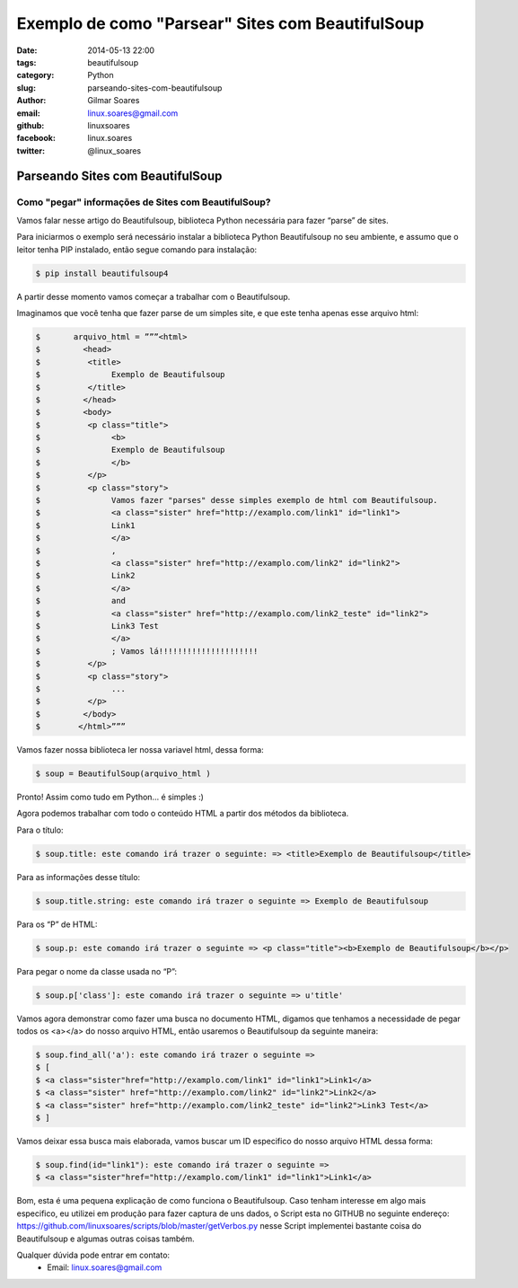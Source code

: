 Exemplo de como "Parsear" Sites com BeautifulSoup
#################################################

:date: 2014-05-13 22:00
:tags: beautifulsoup
:category: Python
:slug: parseando-sites-com-beautifulsoup
:author: Gilmar Soares
:email:  linux.soares@gmail.com
:github: linuxsoares
:facebook: linux.soares
:twitter: @linux_soares


=================================
Parseando Sites com BeautifulSoup
=================================


Como "pegar" informações de Sites com BeautifulSoup?
----------------------------------------------------

Vamos falar nesse artigo do Beautifulsoup, biblioteca Python necessária para fazer “parse” de sites. 

Para iniciarmos o exemplo será necessário instalar a biblioteca Python Beautifulsoup no seu ambiente, e assumo que o leitor tenha PIP instalado, então segue comando para instalação:

.. code-block:: bash

	$ pip install beautifulsoup4

A partir desse momento vamos começar a trabalhar com o Beautifulsoup.

Imaginamos que você tenha que fazer parse de um simples site, e que este tenha apenas esse arquivo html:

.. code-block:: bash

	$ 	arquivo_html = ”””<html>
	$ 	  <head>
	$ 	   <title>
	$ 		Exemplo de Beautifulsoup
	$ 	   </title>
	$ 	  </head>
	$ 	  <body>
	$ 	   <p class="title">
	$ 		<b>
	$ 	 	Exemplo de Beautifulsoup
	$ 		</b>
	$ 	   </p>
	$ 	   <p class="story">
	$ 		Vamos fazer "parses" desse simples exemplo de html com Beautifulsoup.
	$ 		<a class="sister" href="http://examplo.com/link1" id="link1">
	$ 	 	Link1
	$ 		</a>
	$ 		,
	$ 		<a class="sister" href="http://examplo.com/link2" id="link2">
	$ 	 	Link2
	$ 		</a>
	$ 		and
	$ 		<a class="sister" href="http://examplo.com/link2_teste" id="link2">
	$ 	 	Link3 Test
	$ 		</a>
	$ 		; Vamos lá!!!!!!!!!!!!!!!!!!!!!
	$ 	   </p>
	$ 	   <p class="story">
	$ 		...
	$ 	   </p>
	$ 	  </body>
	$ 	 </html>”””

Vamos fazer nossa biblioteca ler nossa variavel html, dessa forma:

.. code-block:: bash
	
	$ soup = BeautifulSoup(arquivo_html )

Pronto! Assim como tudo em Python… é simples :)

Agora podemos trabalhar com todo o conteúdo HTML a partir dos métodos da biblioteca.

Para o título:

.. code-block:: bash

	$ soup.title: este comando irá trazer o seguinte: => <title>Exemplo de Beautifulsoup</title>

Para as informações desse título:

.. code-block:: bash

	$ soup.title.string: este comando irá trazer o seguinte => Exemplo de Beautifulsoup

Para os “P” de HTML:

.. code-block:: bash

	$ soup.p: este comando irá trazer o seguinte => <p class="title"><b>Exemplo de Beautifulsoup</b></p>

Para pegar o nome da classe usada no “P”:

.. code-block:: bash

	$ soup.p['class']: este comando irá trazer o seguinte => u'title'

Vamos agora demonstrar como fazer uma busca no documento HTML, digamos que tenhamos a necessidade de pegar todos os <a></a> do nosso arquivo HTML, então usaremos o Beautifulsoup da seguinte maneira:

.. code-block:: bash

	$ soup.find_all('a'): este comando irá trazer o seguinte => 
	$ [
	$ <a class="sister"href="http://examplo.com/link1" id="link1">Link1</a>
	$ <a class="sister" href="http://examplo.com/link2" id="link2">Link2</a>
	$ <a class="sister" href="http://examplo.com/link2_teste" id="link2">Link3 Test</a>
	$ ]

Vamos deixar essa busca mais elaborada, vamos buscar um ID especifico do nosso arquivo HTML dessa forma:

.. code-block:: bash

	$ soup.find(id="link1"): este comando irá trazer o seguinte => 
	$ <a class="sister"href="http://examplo.com/link1" id="link1">Link1</a>

Bom, esta é uma pequena explicação de como funciona o Beautifulsoup. Caso tenham interesse em algo mais especifico, eu utilizei em produção para fazer captura de uns dados, o Script esta no GITHUB no seguinte endereço:
https://github.com/linuxsoares/scripts/blob/master/getVerbos.py
nesse Script implementei bastante coisa do Beautifulsoup e algumas outras coisas também.

Qualquer dúvida pode entrar em contato:
	* Email: linux.soares@gmail.com
	




